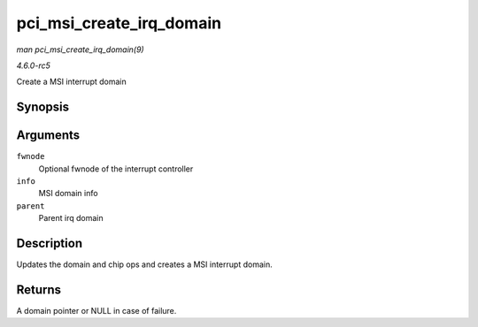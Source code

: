 .. -*- coding: utf-8; mode: rst -*-

.. _API-pci-msi-create-irq-domain:

=========================
pci_msi_create_irq_domain
=========================

*man pci_msi_create_irq_domain(9)*

*4.6.0-rc5*

Create a MSI interrupt domain


Synopsis
========

.. c:function:: struct irq_domain * pci_msi_create_irq_domain( struct fwnode_handle * fwnode, struct msi_domain_info * info, struct irq_domain * parent )

Arguments
=========

``fwnode``
    Optional fwnode of the interrupt controller

``info``
    MSI domain info

``parent``
    Parent irq domain


Description
===========

Updates the domain and chip ops and creates a MSI interrupt domain.


Returns
=======

A domain pointer or NULL in case of failure.


.. ------------------------------------------------------------------------------
.. This file was automatically converted from DocBook-XML with the dbxml
.. library (https://github.com/return42/sphkerneldoc). The origin XML comes
.. from the linux kernel, refer to:
..
.. * https://github.com/torvalds/linux/tree/master/Documentation/DocBook
.. ------------------------------------------------------------------------------
